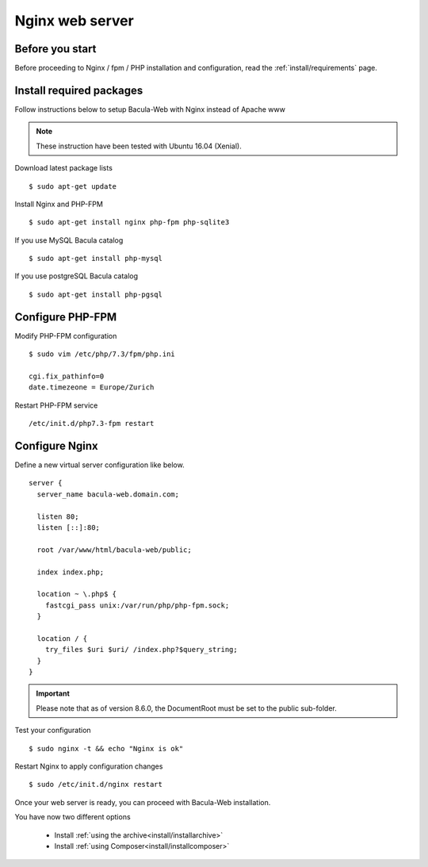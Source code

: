 .. _install/installnginx:

================
Nginx web server
================

Before you start
================

Before proceeding to Nginx / fpm / PHP installation and configuration, read the :ref:`install/requirements` page.

Install required packages
=========================

Follow instructions below to setup Bacula-Web with Nginx instead of Apache www

.. note:: These instruction have been tested with Ubuntu 16.04 (Xenial).

Download latest package lists

::

    $ sudo apt-get update

Install Nginx and PHP-FPM

::

    $ sudo apt-get install nginx php-fpm php-sqlite3

If you use MySQL Bacula catalog

::

    $ sudo apt-get install php-mysql

If you use postgreSQL Bacula catalog

::

    $ sudo apt-get install php-pgsql


Configure PHP-FPM
=================

Modify PHP-FPM configuration

::

    $ sudo vim /etc/php/7.3/fpm/php.ini
    
    cgi.fix_pathinfo=0
    date.timezeone = Europe/Zurich

Restart PHP-FPM service

::

    /etc/init.d/php7.3-fpm restart


Configure Nginx
===============

Define a new virtual server configuration like below.

::

    server {
      server_name bacula-web.domain.com;

      listen 80;
      listen [::]:80;

      root /var/www/html/bacula-web/public;

      index index.php;

      location ~ \.php$ {
        fastcgi_pass unix:/var/run/php/php-fpm.sock;
      }

      location / {
        try_files $uri $uri/ /index.php?$query_string;
      }
    }

.. important:: Please note that as of version 8.6.0, the DocumentRoot must be set to the public sub-folder.

Test your configuration

::

    $ sudo nginx -t && echo "Nginx is ok"

Restart Nginx to apply configuration changes

::

    $ sudo /etc/init.d/nginx restart

Once your web server is ready, you can proceed with Bacula-Web installation.

You have now two different options

   * Install :ref:`using the archive<install/installarchive>`
   * Install :ref:`using Composer<install/installcomposer>`
